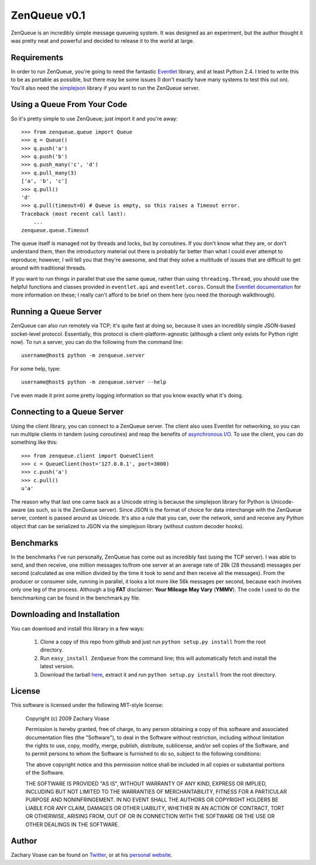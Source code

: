 =============
ZenQueue v0.1
=============

ZenQueue is an incredibly simple message queueing system. It was designed as an experiment, but the author thought it was pretty neat and powerful and decided to release it to the world at large.

Requirements
============

In order to run ZenQueue, you're going to need the fantastic `Eventlet <http://wiki.secondlife.com/wiki/Eventlet>`_ library, and at least Python 2.4. I tried to write this to be as portable as possible, but there may be some issues (I don't exactly have many systems to test this out on). You'll also need the `simplejson <http://pypi.python.org/pypi/simplejson/>`_ library if you want to run the ZenQueue server.

Using a Queue From Your Code
============================

So it's pretty simple to use ZenQueue; just import it and you're away::
    
    >>> from zenqueue.queue import Queue
    >>> q = Queue()
    >>> q.push('a')
    >>> q.push('b')
    >>> q.push_many('c', 'd')
    >>> q.pull_many(3)
    ['a', 'b', 'c']
    >>> q.pull()
    'd'
    >>> q.pull(timeout=0) # Queue is empty, so this raises a Timeout error.
    Traceback (most recent call last):
        ...
    zenqueue.queue.Timeout

The queue itself is managed not by threads and locks, but by coroutines. If you don't know what they are, or don't understand them, then the introductory material out there is probably far better than what I could ever attempt to reproduce; however, I will tell you that they're awesome, and that they solve a multitude of issues that are difficult to get around with traditional threads.

If you want to run things in parallel that use the same queue, rather than using ``threading.Thread``, you should use the helpful functions and classes provided in ``eventlet.api`` and ``eventlet.coros``. Consult the `Eventlet documentation <http://wiki.secondlife.com/wiki/Eventlet/Documentation>`_ for more information on these; I really can't afford to be brief on them here (you need the thorough walkthrough).

Running a Queue Server
======================

ZenQueue can also run remotely via TCP; it's quite fast at doing so, because it uses an incredibly simple JSON-based socket-level protocol. Essentially, this protocol is client-platform-agnostic (although a client only exists for Python right now). To run a server, you can do the following from the command line::
    
    username@host$ python -m zenqueue.server

For some help, type::
    
    username@host$ python -m zenqueue.server --help

I've even made it print some pretty logging information so that you know exactly what it's doing.

Connecting to a Queue Server
============================

Using the client library, you can connect to a ZenQueue server. The client also uses Eventlet for networking, so you can run multiple clients in tandem (using coroutines) and reap the benefits of `asynchronous I/O <http://en.wikipedia.org/wiki/Asynchronous_I/O>`_. To use the client, you can do something like this::
    
    >>> from zenqueue.client import QueueClient
    >>> c = QueueClient(host='127.0.0.1', port=3000)
    >>> c.push('a')
    >>> c.pull()
    u'a'

The reason why that last one came back as a Unicode string is because the simplejson library for Python is Unicode-aware (as such, so is the ZenQueue server). Since JSON is the format of choice for data interchange with the ZenQueue server, content is passed around as Unicode. It's also a rule that you can, over the network, send and receive any Python object that can be serialized to JSON via the simplejson library (without custom decoder hooks).

Benchmarks
==========

In the benchmarks I've run personally, ZenQueue has come out as incredibly fast (using the TCP server). I was able to send, and then receive, one million messages to/from one server at an average rate of 28k (28 thousand) messages per second (calculated as one million divided by the time it took to send and then receive all the messages). From the producer or consumer side, running in parallel, it looks a lot more like 56k messages per second, because each involves only one leg of the process. Although a big **FAT** disclaimer: **Your Mileage May Vary** (**YMMV**). The code I used to do the benchmarking can be found in the benchmark.py file.

Downloading and Installation
============================

You can download and install this library in a few ways:

    1. Clone a copy of this repo from github and just run ``python setup.py install`` from the root directory.
    2. Run ``easy_install ZenQueue`` from the command line; this will automatically fetch and install the latest version.
    3. Download the tarball `here <http://github.com/disturbyte/zenqueue/tarball/master>`_, extract it and run ``python setup.py install`` from the root directory.

License
=======

This software is licensed under the following MIT-style license:

    Copyright (c) 2009 Zachary Voase

    Permission is hereby granted, free of charge, to any person
    obtaining a copy of this software and associated documentation
    files (the "Software"), to deal in the Software without
    restriction, including without limitation the rights to use,
    copy, modify, merge, publish, distribute, sublicense, and/or sell
    copies of the Software, and to permit persons to whom the
    Software is furnished to do so, subject to the following
    conditions:

    The above copyright notice and this permission notice shall be
    included in all copies or substantial portions of the Software.

    THE SOFTWARE IS PROVIDED "AS IS", WITHOUT WARRANTY OF ANY KIND,
    EXPRESS OR IMPLIED, INCLUDING BUT NOT LIMITED TO THE WARRANTIES
    OF MERCHANTABILITY, FITNESS FOR A PARTICULAR PURPOSE AND
    NONINFRINGEMENT. IN NO EVENT SHALL THE AUTHORS OR COPYRIGHT
    HOLDERS BE LIABLE FOR ANY CLAIM, DAMAGES OR OTHER LIABILITY,
    WHETHER IN AN ACTION OF CONTRACT, TORT OR OTHERWISE, ARISING
    FROM, OUT OF OR IN CONNECTION WITH THE SOFTWARE OR THE USE OR
    OTHER DEALINGS IN THE SOFTWARE.

Author
======

Zachary Voase can be found on `Twitter <http://twitter.com/disturbyte>`_, or at his `personal website <http://disturbyte.github.com>`_.